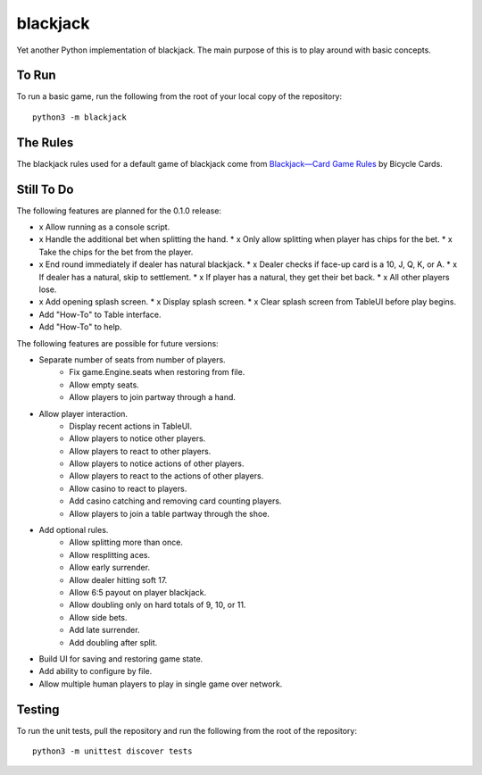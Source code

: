 =========
blackjack
=========

Yet another Python implementation of blackjack. The main purpose of 
this is to play around with basic concepts.


To Run
------
To run a basic game, run the following from the root of your local copy
of the repository::

    python3 -m blackjack


The Rules
---------
The blackjack rules used for a default game of blackjack come from
`Blackjack—Card Game Rules`_ by Bicycle Cards.

.. _`Blackjack—Card Game Rules`: https://bicyclecards.com/how-to-play/blackjack/


Still To Do
-----------
The following features are planned for the 0.1.0 release:

*   x Allow running as a console script.
*   x Handle the additional bet when splitting the hand.
    *   x Only allow splitting when player has chips for the bet.
    *   x Take the chips for the bet from the player.
*   x End round immediately if dealer has natural blackjack.
    *   x Dealer checks if face-up card is a 10, J, Q, K, or A.
    *   x If dealer has a natural, skip to settlement.
    *   x If player has a natural, they get their bet back.
    *   x All other players lose.
*   x Add opening splash screen.
    *   x Display splash screen.
    *   x Clear splash screen from TableUI before play begins.
*   Add "How-To" to Table interface.
*   Add "How-To" to help.

The following features are possible for future versions:

* Separate number of seats from number of players.
	* Fix game.Engine.seats when restoring from file.
	* Allow empty seats.
	* Allow players to join partway through a hand.
* Allow player interaction.
	* Display recent actions in TableUI.
	* Allow players to notice other players.
	* Allow players to react to other players.
	* Allow players to notice actions of other players.
	* Allow players to react to the actions of other players.
	* Allow casino to react to players.
	* Add casino catching and removing card counting players.
	* Allow players to join a table partway through the shoe.
* Add optional rules.
    * Allow splitting more than once.
    * Allow resplitting aces.
    * Allow early surrender.
    * Allow dealer hitting soft 17.
    * Allow 6:5 payout on player blackjack.
    * Allow doubling only on hard totals of 9, 10, or 11.
    * Allow side bets.
    * Add late surrender.
    * Add doubling after split.
* Build UI for saving and restoring game state.
* Add ability to configure by file.
* Allow multiple human players to play in single game over network.


Testing
-------
To run the unit tests, pull the repository and run the following from 
the root of the repository::

    python3 -m unittest discover tests

